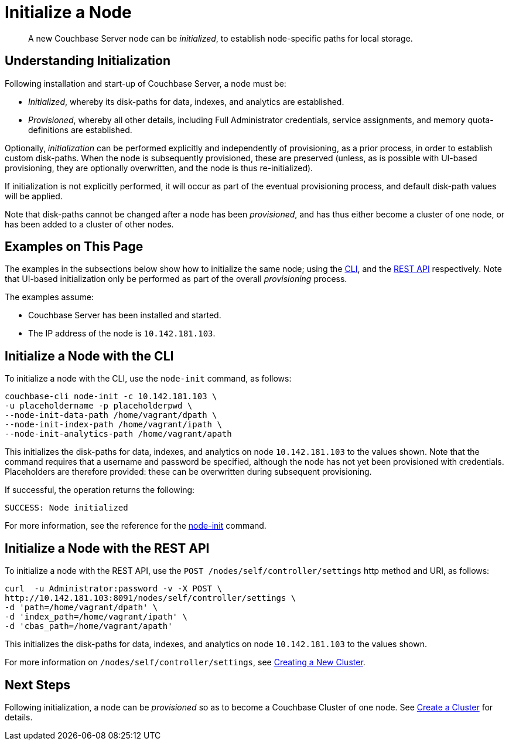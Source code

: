= Initialize a Node

[abstract]
A new Couchbase Server node can be _initialized_, to establish node-specific paths for local storage.

[#understanding-initialization]
== Understanding Initialization

Following installation and start-up of Couchbase Server, a node must be:

* _Initialized_, whereby its disk-paths for data, indexes, and analytics are established.

* _Provisioned_, whereby all other details, including Full Administrator credentials, service assignments, and memory quota-definitions are established.

Optionally, _initialization_ can be performed explicitly and independently of provisioning, as a prior process, in order to establish custom disk-paths.
When the node is subsequently provisioned, these are preserved (unless, as is possible with UI-based provisioning, they are optionally overwritten, and the node is thus re-initialized).

If initialization is not explicitly performed, it will occur as part of the eventual provisioning process, and default disk-path values will be applied.

Note that disk-paths cannot be changed after a node has been _provisioned_, and has thus either become a cluster of one node, or has been added to a cluster of other nodes.

[#examples-on-this-page-node-initialization]
== Examples on This Page

The examples in the subsections below show how to initialize the same node; using the xref:manage:manage-nodes/initialize-node.adoc#initialize-a-node-with-the-cli[CLI], and the xref:manage:manage-nodes/initialize-node.adoc#initialize-a-node-with-the-rest-api[REST API] respectively.
Note that UI-based initialization only be performed as part of the overall _provisioning_ process.

The examples assume:

* Couchbase Server has been installed and started.

* The IP address of the node is `10.142.181.103`.

[#initialize-a-node-with-the-cli]
== Initialize a Node with the CLI

To initialize a node with the CLI, use the `node-init` command, as follows:

----
couchbase-cli node-init -c 10.142.181.103 \
-u placeholdername -p placeholderpwd \
--node-init-data-path /home/vagrant/dpath \
--node-init-index-path /home/vagrant/ipath \
--node-init-analytics-path /home/vagrant/apath
----

This initializes the disk-paths for data, indexes, and analytics on node `10.142.181.103` to the values shown.
Note that the command requires that a username and password be specified, although the node has not yet been provisioned with credentials. Placeholders are therefore provided: these can be overwritten during subsequent provisioning.

If successful, the operation returns the following:

----
SUCCESS: Node initialized
----

For more information, see the reference for the xref:cli:cbcli/couchbase-cli-node-init.adoc[node-init] command.

[#initialize-a-node-with-the-rest-api]
== Initialize a Node with the REST API

To initialize a node with the REST API, use the `POST /nodes/self/controller/settings` http method and URI, as follows:
----
curl  -u Administrator:password -v -X POST \
http://10.142.181.103:8091/nodes/self/controller/settings \
-d 'path=/home/vagrant/dpath' \
-d 'index_path=/home/vagrant/ipath' \
-d 'cbas_path=/home/vagrant/apath'
----

This initializes the disk-paths for data, indexes, and analytics on node `10.142.181.103` to the values shown.

For more information on `/nodes/self/controller/settings`, see xref:rest-api:rest-node-provisioning.adoc[Creating a New Cluster].

[#next-steps-after-initializing]
== Next Steps

Following initialization, a node can be _provisioned_ so as to become a Couchbase Cluster of one node.
See xref:manage:manage-nodes/create-cluster.adoc[Create a Cluster] for details.
